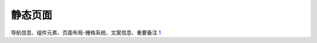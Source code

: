 
静态页面
========

导航信息、组件元素、页面布局-栅格系统、文案信息、重要备注
`1 <https://www.yinxiang.com/everhub/note/f9ab87ee-73e6-4241-9428-9507cbfd007f>`__
